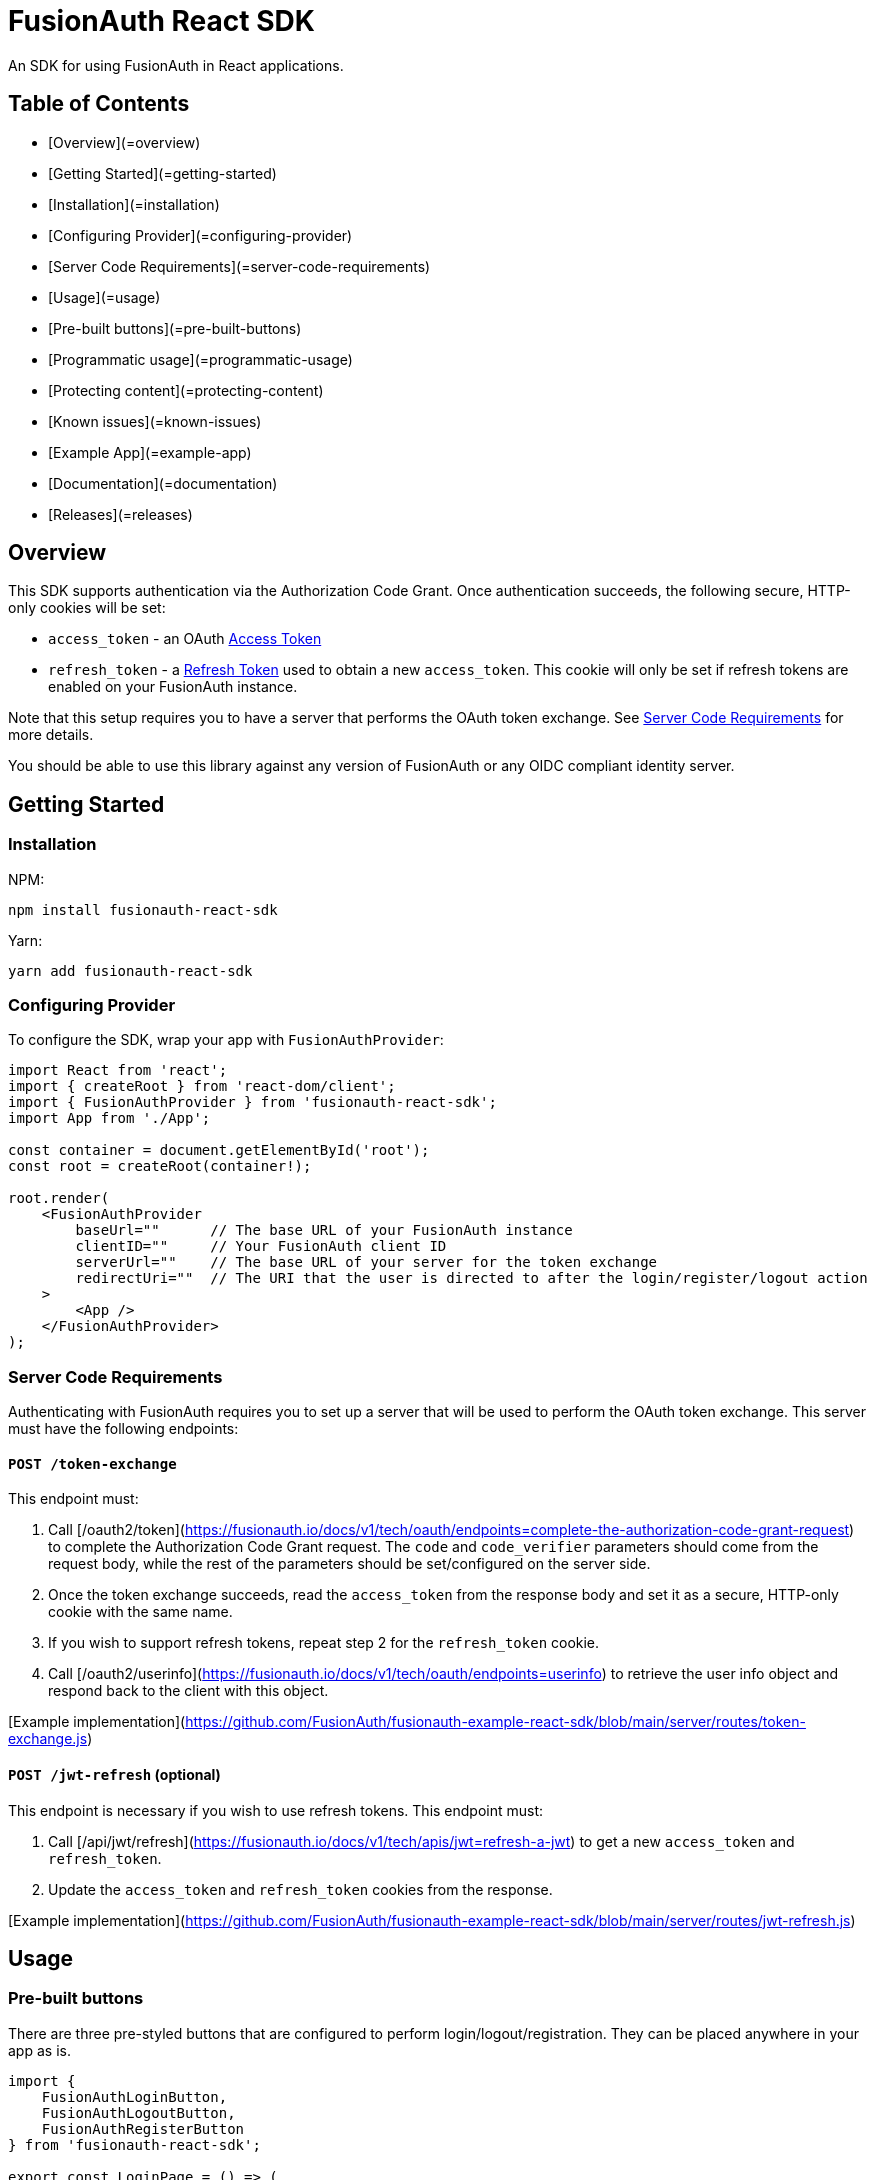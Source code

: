 = FusionAuth React SDK
An SDK for using FusionAuth in React applications.

== Table of Contents

- [Overview](=overview)
- [Getting Started](=getting-started)
    - [Installation](=installation)
    - [Configuring Provider](=configuring-provider)
    - [Server Code Requirements](=server-code-requirements)
- [Usage](=usage)
  - [Pre-built buttons](=pre-built-buttons)
  - [Programmatic usage](=programmatic-usage)
  - [Protecting content](=protecting-content)
  - [Known issues](=known-issues)
- [Example App](=example-app)
- [Documentation](=documentation)
- [Releases](=releases)

== Overview

This SDK supports authentication via the Authorization Code Grant. Once authentication succeeds, the following secure, 
HTTP-only cookies will be set:

- `access_token` - an OAuth https://fusionauth.io/docs/v1/tech/oauth/tokens#access-token[Access Token]
- `refresh_token` - a https://fusionauth.io/docs/v1/tech/oauth/tokens#refresh-token[Refresh Token] used to obtain a new `access_token`. This cookie will only be set if refresh tokens are enabled on your FusionAuth instance.

Note that this setup requires you to have a server
that performs the OAuth token exchange. See link:#server-code-requirements[Server Code Requirements] for more details.

You should be able to use this library against any version of FusionAuth or any OIDC compliant identity server.

== Getting Started

=== Installation

NPM:
```bash
npm install fusionauth-react-sdk
```

Yarn:
```bash
yarn add fusionauth-react-sdk
```

=== Configuring Provider
To configure the SDK, wrap your app with `FusionAuthProvider`:

```tsx
import React from 'react';
import { createRoot } from 'react-dom/client';
import { FusionAuthProvider } from 'fusionauth-react-sdk';
import App from './App';

const container = document.getElementById('root');
const root = createRoot(container!);

root.render(
    <FusionAuthProvider
        baseUrl=""      // The base URL of your FusionAuth instance
        clientID=""     // Your FusionAuth client ID
        serverUrl=""    // The base URL of your server for the token exchange
        redirectUri=""  // The URI that the user is directed to after the login/register/logout action
    >
        <App />
    </FusionAuthProvider>
);
```

=== Server Code Requirements

Authenticating with FusionAuth requires you to set up a server that will be used to perform
the OAuth token exchange. This server must have the following endpoints:

==== `POST /token-exchange`
This endpoint must:

1. Call [/oauth2/token](https://fusionauth.io/docs/v1/tech/oauth/endpoints=complete-the-authorization-code-grant-request)
   to complete the Authorization Code Grant request. The `code` and `code_verifier` parameters should come from the
   request body, while the rest of the parameters should be set/configured on the server side.
2. Once the token exchange succeeds, read the `access_token` from the response body and set it as a secure, HTTP-only cookie with the same name.
3. If you wish to support refresh tokens, repeat step 2 for the `refresh_token` cookie.
4. Call [/oauth2/userinfo](https://fusionauth.io/docs/v1/tech/oauth/endpoints=userinfo) to retrieve the user info object
   and respond back to the client with this object.

[Example implementation](https://github.com/FusionAuth/fusionauth-example-react-sdk/blob/main/server/routes/token-exchange.js)

==== `POST /jwt-refresh` (optional)

This endpoint is necessary if you wish to use refresh tokens. This endpoint must:

1. Call [/api/jwt/refresh](https://fusionauth.io/docs/v1/tech/apis/jwt=refresh-a-jwt) to get a new `access_token` and
   `refresh_token`.
2. Update the `access_token` and `refresh_token` cookies from the response.

[Example implementation](https://github.com/FusionAuth/fusionauth-example-react-sdk/blob/main/server/routes/jwt-refresh.js)

== Usage

=== Pre-built buttons
There are three pre-styled buttons that are configured to perform login/logout/registration. They can be placed anywhere in your app as is.

```tsx
import {
    FusionAuthLoginButton,
    FusionAuthLogoutButton,
    FusionAuthRegisterButton
} from 'fusionauth-react-sdk';

export const LoginPage = () => (
    <>
        <h1>Welcome, please log in or register</h1>

        <FusionAuthLoginButton />

        <FusionAuthRegisterButton />
    </>
);

export const AccountPage = () => (
    <>
        <h1>Hello, user!</h1>

        <FusionAuthLogoutButton />
    </>
);
```

=== Programmatic usage

Alternatively, you may interact with the SDK programmatically using the `useFusionAuth` hook or `withFusionAuth` HOC.

==== useFusionAuth

Use the `useFusionAuth` hook with your functional components to get access to the properties exposed by [FusionAuthContext](https://github.com/FusionAuth/fusionauth-react-sdk/blob/main/docs/context.md=fusionauthcontext):

```tsx
import React from 'react';
import { useFusionAuth } from 'fusionauth-react-sdk';

const App = () => {
    const { login, logout, register, isAuthenticated } = useFusionAuth();

    return isAuthenticated ? (
        <div>
          <span>Hello, user!</span>
          <button onClick={() => logout()}>Logout</button>
        </div>
    ) : (
        <div>
          <button onClick={() => login()}>Log in</button>
          <button onClick={() => register()}>Register</button>
        </div>
    );
};
```

See [useFusionAuth](https://github.com/FusionAuth/fusionauth-react-sdk/blob/main/docs/functions.md=usefusionauth) for more details.

==== withFusionAuth

The `withFusionAuth` higher-order component can be used to wrap your components and give them access to a `fusionAuth` 
prop which contains all the properties exposed by the `FusionAuthContext`. This works with both functional and class
components:

===== Functional Component

```tsx
import React from 'react';
import { withFusionAuth, WithFusionAuthProps } from 'fusionauth-react-sdk';

const LogoutButton: React.FC<WithFusionAuthProps> = props => {
    const { logout } = props.fusionAuth;

    return <button onClick={() => logout()}>Logout</button>;
}

export default withFusionAuth(LogoutButton);
```

===== Class Component

```tsx
import React, { Component } from 'react';
import { withFusionAuth, WithFusionAuthProps } from 'fusionauth-react-sdk';

class LogoutButton extends Component<WithFusionAuthProps> {
    render() {
        const { logout } = this.props.fusionAuth;
        return <button onClick={() => logout()}>Logout</button>;
    }
}

export default withFusionAuth(LogoutButton);
```

See [withFusionAuth](https://github.com/FusionAuth/fusionauth-react-sdk/blob/main/docs/functions.md=withfusionauth) for more details.

==== State parameter

The `login` and `register` functions both accept an optional string parameter called `state`. The state that is passed
in to the function call will be passed back to the `onRedirectSuccess` handler on your `FusionAuthProvider`. Though you
may pass any value you would like for the state parameter, it is often used to indicate which page the user
was on before redirecting to login or registration, so that the user can be returned to that location after a successful authentication.

=== Protecting Content

The `RequireAuth` component can be used to protect information from unauthorized users. It takes an optional prop `withRole`
that can be used to ensure the user has a specific role.

```tsx
import { RequireAuth, useFusionAuth } from 'fusionauth-react-sdk';

const UserNameDisplay = () => {
    const { user } = useFusionAuth();

    return (
        <RequireAuth>
            <p>User: {user.name}</p> // Only displays if user is authenticated
        </RequireAuth>
    );
};

const AdminPanel = () => (
    <RequireAuth withRole="admin">
        <button>Delete User</button> // Only displays if user is authenticated and has 'admin' role
    </RequireAuth>
);
```

=== Known Issues

==== Token exchange endpoint being called repeatedly

If you see the token exchange endpoint being called multiple times, this is due to a dev time setting in React 18. When running using `StrictMode` in development mode, React 18 will mount, unmount, and remount all components in this mode, which results in the network call running twice. 

This will not happen in a production build or if `StrictMode` is disabled.

If you remove the `React.StrictMode` tags in `index.tsx` of the example app, the call is only made once.

== Example App

See the https://github.com/FusionAuth/fusionauth-example-react-sdk[FusionAuth React SDK Example] for functional example of a React client that utilizes the SDK as well as an Express server that performs the token exchange.

== Documentation

https://github.com/FusionAuth/fusionauth-react-sdk/blob/main/docs/documentation.md[Full library documentation]

== Releases

To perform a release:

* Pull the code to your local machine
* Bump the version in `package.json`
* Run `npm webpack`
* Run `npm publish`

You may have to set up your machine to be able to publish, which will involve updating your .npmrc file.

There's information https://dev.to/alexeagleson/how-to-create-and-publish-a-react-component-library-2oe[here that you can use] to do that (look for the `.npmrc` section).

